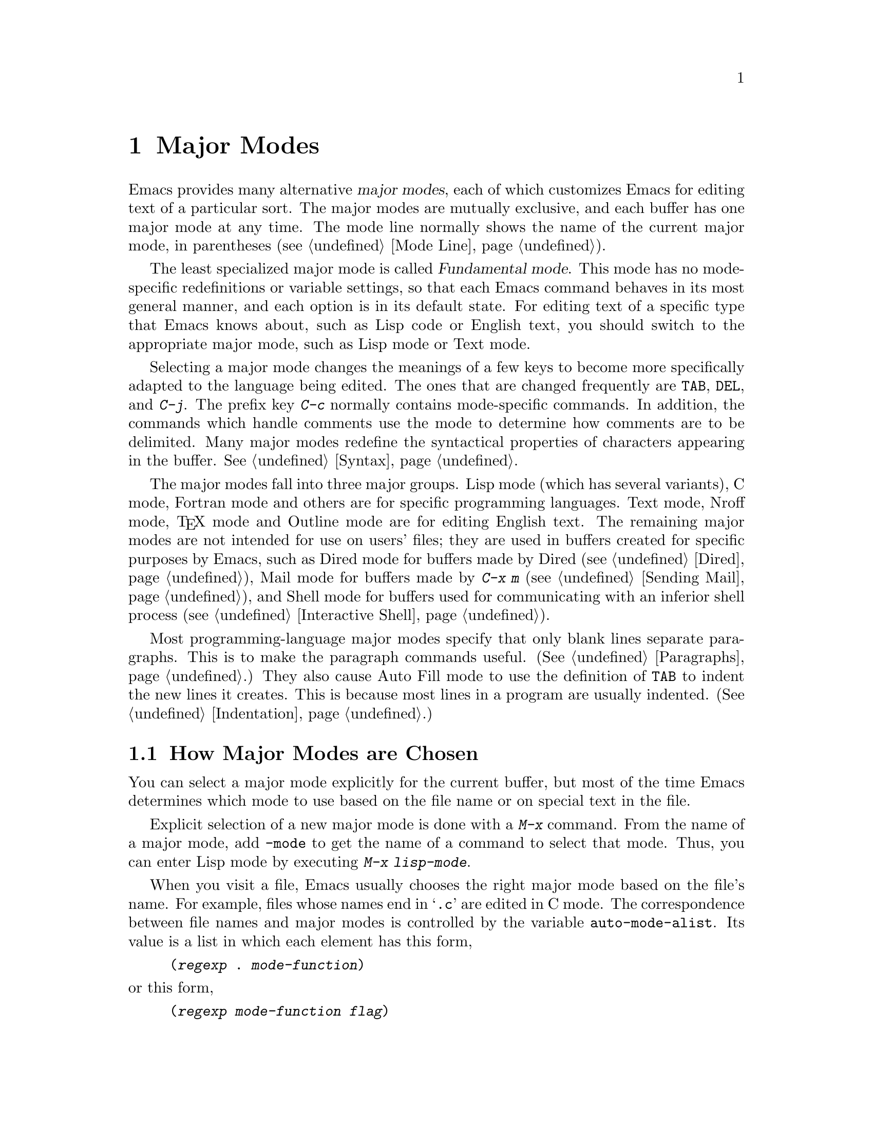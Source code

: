@c This is part of the Emacs manual.
@c Copyright (C) 1985, 86, 87, 93, 94, 95, 1997 Free Software Foundation, Inc.
@c See file emacs.texi for copying conditions.
@node Major Modes, Indentation, International, Top
@chapter Major Modes
@cindex major modes
@cindex mode, major
@kindex TAB @r{(and major modes)}
@kindex DEL @r{(and major modes)}
@kindex C-j @r{(and major modes)}

  Emacs provides many alternative @dfn{major modes}, each of which
customizes Emacs for editing text of a particular sort.  The major modes
are mutually exclusive, and each buffer has one major mode at any time.
The mode line normally shows the name of the current major mode, in
parentheses (@pxref{Mode Line}).

  The least specialized major mode is called @dfn{Fundamental mode}.
This mode has no mode-specific redefinitions or variable settings, so
that each Emacs command behaves in its most general manner, and each
option is in its default state.  For editing text of a specific type
that Emacs knows about, such as Lisp code or English text, you should
switch to the appropriate major mode, such as Lisp mode or Text mode.

  Selecting a major mode changes the meanings of a few keys to become
more specifically adapted to the language being edited.  The ones that
are changed frequently are @key{TAB}, @key{DEL}, and @kbd{C-j}.  The
prefix key @kbd{C-c} normally contains mode-specific commands.  In
addition, the commands which handle comments use the mode to determine
how comments are to be delimited.  Many major modes redefine the
syntactical properties of characters appearing in the buffer.
@xref{Syntax}.

  The major modes fall into three major groups.  Lisp mode (which has
several variants), C mode, Fortran mode and others are for specific
programming languages.  Text mode, Nroff mode, @TeX{} mode and Outline
mode are for editing English text.  The remaining major modes are not
intended for use on users' files; they are used in buffers created for
specific purposes by Emacs, such as Dired mode for buffers made by Dired
(@pxref{Dired}), Mail mode for buffers made by @kbd{C-x m}
(@pxref{Sending Mail}), and Shell mode for buffers used for
communicating with an inferior shell process (@pxref{Interactive
Shell}).

  Most programming-language major modes specify that only blank lines
separate paragraphs.  This is to make the paragraph commands useful.
(@xref{Paragraphs}.)  They also cause Auto Fill mode to use the
definition of @key{TAB} to indent the new lines it creates.  This is
because most lines in a program are usually indented.
(@xref{Indentation}.)

@menu
* Choosing Modes::     How major modes are specified or chosen.
@end menu

@node Choosing Modes,,Major Modes,Major Modes
@section How Major Modes are Chosen

@cindex choosing a major mode
  You can select a major mode explicitly for the current buffer, but
most of the time Emacs determines which mode to use based on the file
name or on special text in the file.

  Explicit selection of a new major mode is done with a @kbd{M-x} command.
From the name of a major mode, add @code{-mode} to get the name of a
command to select that mode.  Thus, you can enter Lisp mode by executing
@kbd{M-x lisp-mode}.

@vindex auto-mode-alist
  When you visit a file, Emacs usually chooses the right major mode based
on the file's name.  For example, files whose names end in @samp{.c} are
edited in C mode.  The correspondence between file names and major modes is
controlled by the variable @code{auto-mode-alist}.  Its value is a list in
which each element has this form,

@example
(@var{regexp} . @var{mode-function})
@end example

@noindent
or this form,

@example
(@var{regexp} @var{mode-function} @var{flag})
@end example

@noindent
For example, one element normally found in the list has the form
@code{(@t{"\\.c\\'"} . c-mode)}, and it is responsible for selecting C
mode for files whose names end in @file{.c}.  (Note that @samp{\\} is
needed in Lisp syntax to include a @samp{\} in the string, which is
needed to suppress the special meaning of @samp{.} in regexps.)  If the
element has the form @code{(@var{regexp} @var{mode-function}
@var{flag})} and @var{flag} is non-nil, then after calling
@var{function}, the suffix that matched @var{regexp} is discarded and
the list is searched again for another match.

  You can specify which major mode should be used for editing a certain
file by a special sort of text in the first nonblank line of the file.  The
mode name should appear in this line both preceded and followed by
@samp{-*-}.  Other text may appear on the line as well.  For example,

@example
;-*-Lisp-*-
@end example

@noindent
tells Emacs to use Lisp mode.  Such an explicit specification overrides
any defaulting based on the file name.  Note how the semicolon is used
to make Lisp treat this line as a comment.

  Another format of mode specification is

@example
-*- mode: @var{modename};-*-
@end example

@noindent
which allows you to specify local variables as well, like this:

@example
-*- mode: @var{modename}; @var{var}: @var{value}; @dots{} -*-
@end example

@noindent
@xref{File Variables}, for more information about this.

@vindex interpreter-mode-alist
  When a file's contents begin with @samp{#!}, it can serve as an
executable shell command, which works by running an interpreter named on
the file's first line.  The rest of the file is used as input to the
interpreter.

  When you visit such a file in Emacs, if the file's name does not
specify a major mode, Emacs uses the interpreter name on the first line
to choose a mode.  If the first line is the name of a recognized
interpreter program, such as @samp{perl} or @samp{tcl}, Emacs uses a
mode appropriate for programs for that interpreter.  The variable
@code{interpreter-mode-alist} specifies the correspondence between
interpreter program names and major modes.

@vindex default-major-mode
  When you visit a file that does not specify a major mode to use, or
when you create a new buffer with @kbd{C-x b}, the variable
@code{default-major-mode} specifies which major mode to use.  Normally
its value is the symbol @code{fundamental-mode}, which specifies
Fundamental mode.  If @code{default-major-mode} is @code{nil}, the major
mode is taken from the previously selected buffer.

@findex normal-mode
  If you change the major mode of a buffer, you can go back to the major
mode Emacs would choose automatically: use the command @kbd{M-x
normal-mode} to do this.  This is the same function that
@code{find-file} calls to choose the major mode.  It also processes
the file's local variables list if any.

@vindex change-major-mode-with-file-name
  The commands @kbd{C-x C-w} and @code{set-visited-file-name} change to
a new major mode if the new file name implies a mode (@pxref{Saving}).
However, this does not happen if the buffer contents specify a major
mode, and certain ``special'' major modes do not allow the mode to
change.  You can turn off this mode-changing feature by setting
@code{change-major-mode-with-file-name} to @code{nil}.
